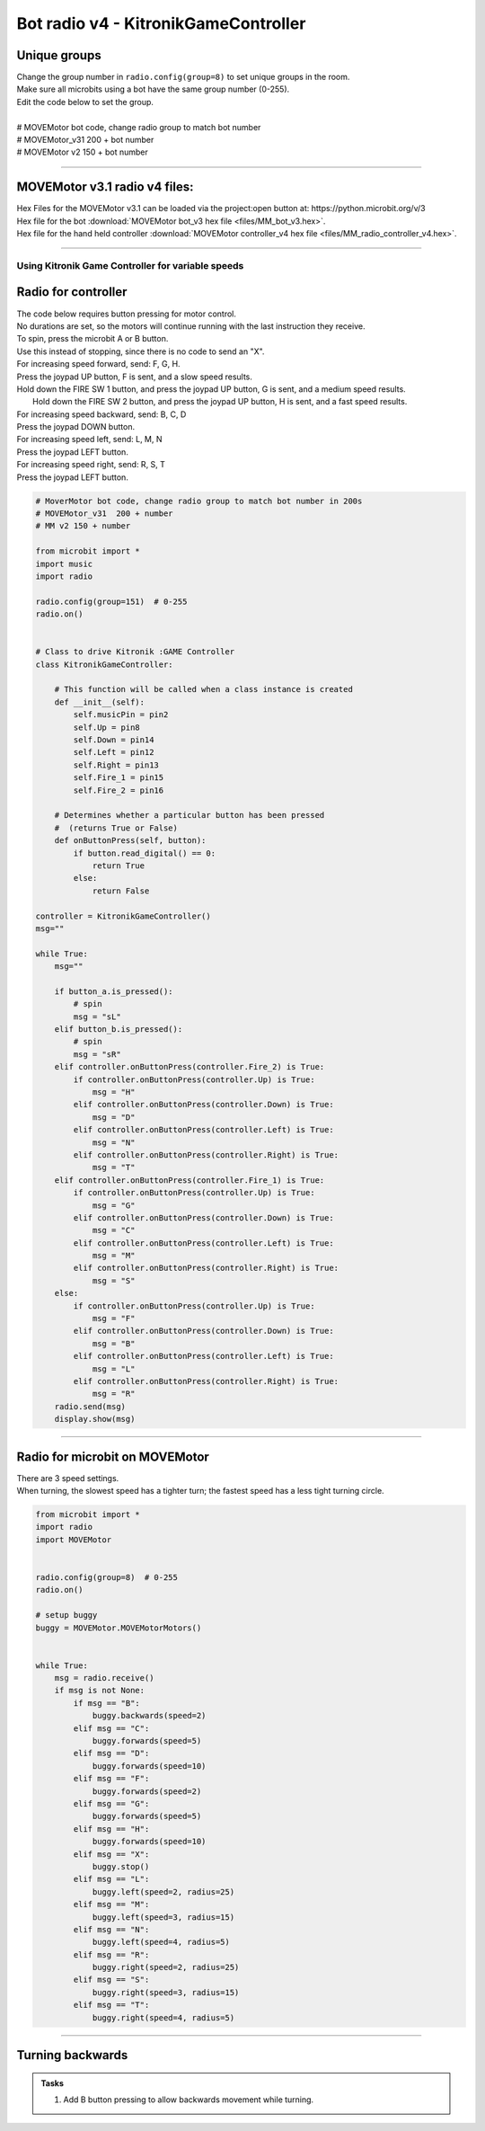 ====================================================
Bot radio v4 - KitronikGameController
====================================================

Unique groups
----------------------

| Change the group number in ``radio.config(group=8)`` to set unique groups in the room.
| Make sure all microbits using a bot have the same group number (0-255).
| Edit the code below to set the group.
|  
| # MOVEMotor bot code, change radio group to match bot number
| # MOVEMotor_v31 200 + bot number
| # MOVEMotor v2 150 + bot number

----

MOVEMotor v3.1 radio v4 files:
-----------------------------------

| Hex Files for the MOVEMotor v3.1 can be loaded via the project:open button at: https://python.microbit.org/v/3
| Hex file for the bot :download:`MOVEMotor bot_v3 hex file <files/MM_bot_v3.hex>`.
| Hex file for the hand held controller  :download:`MOVEMotor controller_v4 hex file <files/MM_radio_controller_v4.hex>`.

----

Using Kitronik Game Controller for variable speeds
~~~~~~~~~~~~~~~~~~~~~~~~~~~~~~~~~~~~~~~~~~~~~~~~~~~~

Radio for controller
----------------------


| The code below requires button pressing for motor control.
| No durations are set, so the motors will continue running with the last instruction they receive.

| To spin, press the microbit A or B button.
| Use this instead of stopping, since there is no code to send an "X".

| For increasing speed forward, send: F, G, H. 
| Press the joypad UP button, F is sent, and a slow speed results.
| Hold down the FIRE SW 1 button, and press the joypad UP button, G is sent, and a medium speed results.
|  Hold down the FIRE SW 2 button, and press the joypad UP button, H is sent, and a fast speed results.

| For increasing speed backward, send: B, C, D
| Press the joypad DOWN button.

| For increasing speed left, send: L, M, N
| Press the joypad LEFT button.

| For increasing speed right, send: R, S, T
| Press the joypad LEFT button.


.. code-block:: python

    # MoverMotor bot code, change radio group to match bot number in 200s
    # MOVEMotor_v31  200 + number
    # MM v2 150 + number

    from microbit import *
    import music
    import radio

    radio.config(group=151)  # 0-255
    radio.on()


    # Class to drive Kitronik :GAME Controller
    class KitronikGameController:

        # This function will be called when a class instance is created
        def __init__(self):
            self.musicPin = pin2
            self.Up = pin8
            self.Down = pin14
            self.Left = pin12
            self.Right = pin13
            self.Fire_1 = pin15
            self.Fire_2 = pin16

        # Determines whether a particular button has been pressed
        #  (returns True or False)
        def onButtonPress(self, button):
            if button.read_digital() == 0:
                return True
            else:
                return False

    controller = KitronikGameController()
    msg=""

    while True:
        msg=""

        if button_a.is_pressed():
            # spin
            msg = "sL"
        elif button_b.is_pressed():
            # spin
            msg = "sR"
        elif controller.onButtonPress(controller.Fire_2) is True:
            if controller.onButtonPress(controller.Up) is True:
                msg = "H"
            elif controller.onButtonPress(controller.Down) is True:
                msg = "D"
            elif controller.onButtonPress(controller.Left) is True:
                msg = "N"
            elif controller.onButtonPress(controller.Right) is True:
                msg = "T"
        elif controller.onButtonPress(controller.Fire_1) is True:
            if controller.onButtonPress(controller.Up) is True:
                msg = "G"
            elif controller.onButtonPress(controller.Down) is True:
                msg = "C"
            elif controller.onButtonPress(controller.Left) is True:
                msg = "M"
            elif controller.onButtonPress(controller.Right) is True:
                msg = "S"
        else:
            if controller.onButtonPress(controller.Up) is True:
                msg = "F"
            elif controller.onButtonPress(controller.Down) is True:
                msg = "B"
            elif controller.onButtonPress(controller.Left) is True:
                msg = "L"
            elif controller.onButtonPress(controller.Right) is True:
                msg = "R"
        radio.send(msg)
        display.show(msg)



----

Radio for microbit on MOVEMotor
---------------------------------

| There are 3 speed settings.
| When turning, the slowest speed has a tighter turn; the fastest speed has a less tight turning circle.


.. code-block:: python

    from microbit import *
    import radio
    import MOVEMotor


    radio.config(group=8)  # 0-255
    radio.on()

    # setup buggy
    buggy = MOVEMotor.MOVEMotorMotors()

            
    while True:
        msg = radio.receive()
        if msg is not None:
            if msg == "B":
                buggy.backwards(speed=2)
            elif msg == "C":
                buggy.forwards(speed=5)
            elif msg == "D":
                buggy.forwards(speed=10)
            elif msg == "F":
                buggy.forwards(speed=2)
            elif msg == "G":
                buggy.forwards(speed=5)
            elif msg == "H":
                buggy.forwards(speed=10)
            elif msg == "X":
                buggy.stop()
            elif msg == "L":
                buggy.left(speed=2, radius=25)
            elif msg == "M":
                buggy.left(speed=3, radius=15)
            elif msg == "N":
                buggy.left(speed=4, radius=5)
            elif msg == "R":
                buggy.right(speed=2, radius=25)
            elif msg == "S":
                buggy.right(speed=3, radius=15)
            elif msg == "T":
                buggy.right(speed=4, radius=5)


----

Turning backwards
----------------------------

.. admonition:: Tasks

    #. Add B button pressing to allow backwards movement while turning.

